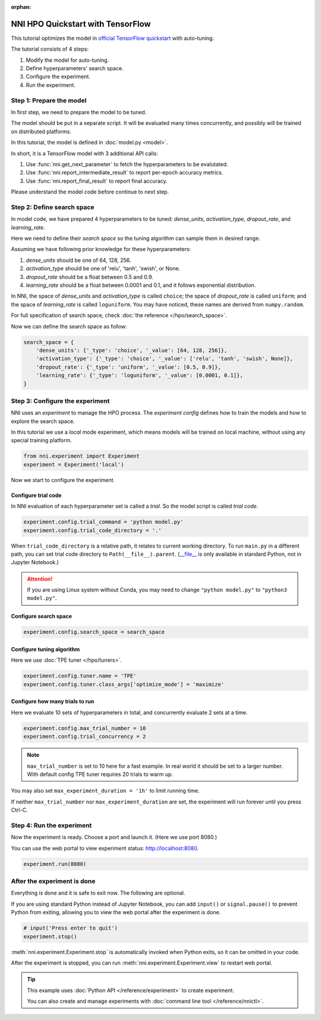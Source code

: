 :orphan:

.. DO NOT EDIT.
.. THIS FILE WAS AUTOMATICALLY GENERATED BY SPHINX-GALLERY.
.. TO MAKE CHANGES, EDIT THE SOURCE PYTHON FILE:
.. "tutorials/hpo_quickstart_tensorflow/main.py"
.. LINE NUMBERS ARE GIVEN BELOW.

.. only:: html

    .. note::
        :class: sphx-glr-download-link-note

        Click :ref:`here <sphx_glr_download_tutorials_hpo_quickstart_tensorflow_main.py>`
        to download the full example code

.. rst-class:: sphx-glr-example-title

.. _sphx_glr_tutorials_hpo_quickstart_tensorflow_main.py:


NNI HPO Quickstart with TensorFlow
==================================
This tutorial optimizes the model in `official TensorFlow quickstart`_ with auto-tuning.

The tutorial consists of 4 steps: 

1. Modify the model for auto-tuning.
2. Define hyperparameters' search space.
3. Configure the experiment.
4. Run the experiment.

.. _official TensorFlow quickstart: https://www.tensorflow.org/tutorials/quickstart/beginner

.. GENERATED FROM PYTHON SOURCE LINES 17-34

Step 1: Prepare the model
-------------------------
In first step, we need to prepare the model to be tuned.

The model should be put in a separate script.
It will be evaluated many times concurrently,
and possibly will be trained on distributed platforms.

In this tutorial, the model is defined in :doc:`model.py <model>`.

In short, it is a TensorFlow model with 3 additional API calls:

1. Use :func:`nni.get_next_parameter` to fetch the hyperparameters to be evalutated.
2. Use :func:`nni.report_intermediate_result` to report per-epoch accuracy metrics.
3. Use :func:`nni.report_final_result` to report final accuracy.

Please understand the model code before continue to next step.

.. GENERATED FROM PYTHON SOURCE LINES 36-58

Step 2: Define search space
---------------------------
In model code, we have prepared 4 hyperparameters to be tuned:
*dense_units*, *activation_type*, *dropout_rate*, and *learning_rate*.

Here we need to define their *search space* so the tuning algorithm can sample them in desired range.

Assuming we have following prior knowledge for these hyperparameters:

1. *dense_units* should be one of 64, 128, 256.
2. *activation_type* should be one of 'relu', 'tanh', 'swish', or None.
3. *dropout_rate* should be a float between 0.5 and 0.9.
4. *learning_rate* should be a float between 0.0001 and 0.1, and it follows exponential distribution.

In NNI, the space of *dense_units* and *activation_type* is called ``choice``;
the space of *dropout_rate* is called ``uniform``;
and the space of *learning_rate* is called ``loguniform``.
You may have noticed, these names are derived from ``numpy.random``.

For full specification of search space, check :doc:`the reference </hpo/search_space>`.

Now we can define the search space as follow:

.. GENERATED FROM PYTHON SOURCE LINES 58-66

.. code-block:: default


    search_space = {
        'dense_units': {'_type': 'choice', '_value': [64, 128, 256]},
        'activation_type': {'_type': 'choice', '_value': ['relu', 'tanh', 'swish', None]},
        'dropout_rate': {'_type': 'uniform', '_value': [0.5, 0.9]},
        'learning_rate': {'_type': 'loguniform', '_value': [0.0001, 0.1]},
    }








.. GENERATED FROM PYTHON SOURCE LINES 67-74

Step 3: Configure the experiment
--------------------------------
NNI uses an *experiment* to manage the HPO process.
The *experiment config* defines how to train the models and how to explore the search space.

In this tutorial we use a *local* mode experiment,
which means models will be trained on local machine, without using any special training platform.

.. GENERATED FROM PYTHON SOURCE LINES 74-77

.. code-block:: default

    from nni.experiment import Experiment
    experiment = Experiment('local')








.. GENERATED FROM PYTHON SOURCE LINES 78-84

Now we start to configure the experiment.

Configure trial code
^^^^^^^^^^^^^^^^^^^^
In NNI evaluation of each hyperparameter set is called a *trial*.
So the model script is called *trial code*.

.. GENERATED FROM PYTHON SOURCE LINES 84-86

.. code-block:: default

    experiment.config.trial_command = 'python model.py'
    experiment.config.trial_code_directory = '.'







.. GENERATED FROM PYTHON SOURCE LINES 87-96

When ``trial_code_directory`` is a relative path, it relates to current working directory.
To run ``main.py`` in a different path, you can set trial code directory to ``Path(__file__).parent``.
(`__file__ <https://docs.python.org/3.10/reference/datamodel.html#index-43>`__
is only available in standard Python, not in Jupyter Notebook.)

.. attention::

    If you are using Linux system without Conda,
    you may need to change ``"python model.py"`` to ``"python3 model.py"``.

.. GENERATED FROM PYTHON SOURCE LINES 98-100

Configure search space
^^^^^^^^^^^^^^^^^^^^^^

.. GENERATED FROM PYTHON SOURCE LINES 100-102

.. code-block:: default

    experiment.config.search_space = search_space








.. GENERATED FROM PYTHON SOURCE LINES 103-106

Configure tuning algorithm
^^^^^^^^^^^^^^^^^^^^^^^^^^
Here we use :doc:`TPE tuner </hpo/tuners>`.

.. GENERATED FROM PYTHON SOURCE LINES 106-109

.. code-block:: default

    experiment.config.tuner.name = 'TPE'
    experiment.config.tuner.class_args['optimize_mode'] = 'maximize'








.. GENERATED FROM PYTHON SOURCE LINES 110-113

Configure how many trials to run
^^^^^^^^^^^^^^^^^^^^^^^^^^^^^^^^
Here we evaluate 10 sets of hyperparameters in total, and concurrently evaluate 2 sets at a time.

.. GENERATED FROM PYTHON SOURCE LINES 113-115

.. code-block:: default

    experiment.config.max_trial_number = 10
    experiment.config.trial_concurrency = 2







.. GENERATED FROM PYTHON SOURCE LINES 116-126

.. note::

    ``max_trial_number`` is set to 10 here for a fast example.
    In real world it should be set to a larger number.
    With default config TPE tuner requires 20 trials to warm up.

You may also set ``max_experiment_duration = '1h'`` to limit running time.

If neither ``max_trial_number`` nor ``max_experiment_duration`` are set,
the experiment will run forever until you press Ctrl-C.

.. GENERATED FROM PYTHON SOURCE LINES 128-133

Step 4: Run the experiment
--------------------------
Now the experiment is ready. Choose a port and launch it. (Here we use port 8080.)

You can use the web portal to view experiment status: http://localhost:8080.

.. GENERATED FROM PYTHON SOURCE LINES 133-135

.. code-block:: default

    experiment.run(8080)





.. rst-class:: sphx-glr-script-out

 Out:

 .. code-block:: none

    [2022-03-20 21:12:19] Creating experiment, Experiment ID: 8raiuoyb
    [2022-03-20 21:12:19] Starting web server...
    [2022-03-20 21:12:20] Setting up...
    [2022-03-20 21:12:20] Web portal URLs: http://127.0.0.1:8080 http://192.168.100.103:8080

    True



.. GENERATED FROM PYTHON SOURCE LINES 136-143

After the experiment is done
----------------------------
Everything is done and it is safe to exit now. The following are optional.

If you are using standard Python instead of Jupyter Notebook,
you can add ``input()`` or ``signal.pause()`` to prevent Python from exiting,
allowing you to view the web portal after the experiment is done.

.. GENERATED FROM PYTHON SOURCE LINES 143-147

.. code-block:: default


    # input('Press enter to quit')
    experiment.stop()





.. rst-class:: sphx-glr-script-out

 Out:

 .. code-block:: none

    [2022-03-20 21:13:41] Stopping experiment, please wait...
    [2022-03-20 21:13:44] Experiment stopped




.. GENERATED FROM PYTHON SOURCE LINES 148-158

:meth:`nni.experiment.Experiment.stop` is automatically invoked when Python exits,
so it can be omitted in your code.

After the experiment is stopped, you can run :meth:`nni.experiment.Experiment.view` to restart web portal.

.. tip::

    This example uses :doc:`Python API </reference/experiment>` to create experiment.

    You can also create and manage experiments with :doc:`command line tool </reference/nnictl>`.


.. rst-class:: sphx-glr-timing

   **Total running time of the script:** ( 1 minutes  24.257 seconds)


.. _sphx_glr_download_tutorials_hpo_quickstart_tensorflow_main.py:


.. only :: html

 .. container:: sphx-glr-footer
    :class: sphx-glr-footer-example



  .. container:: sphx-glr-download sphx-glr-download-python

     :download:`Download Python source code: main.py <main.py>`



  .. container:: sphx-glr-download sphx-glr-download-jupyter

     :download:`Download Jupyter notebook: main.ipynb <main.ipynb>`


.. only:: html

 .. rst-class:: sphx-glr-signature

    `Gallery generated by Sphinx-Gallery <https://sphinx-gallery.github.io>`_
